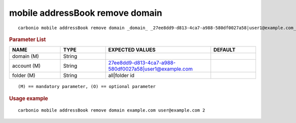 .. SPDX-FileCopyrightText: 2022 Zextras <https://www.zextras.com/>
..
.. SPDX-License-Identifier: CC-BY-NC-SA-4.0

.. _carbonio_mobile_addressBook_remove_domain:

*********************************
mobile addressBook remove domain
*********************************

::

   carbonio mobile addressBook remove domain _domain_ _27ee8dd9-d813-4ca7-a988-580df0027a58|user1@example.com_ _all|folder id_ 


.. rubric:: Parameter List

.. list-table::
   :widths: 17 15 35 15
   :header-rows: 1

   * - NAME
     - TYPE
     - EXPECTED VALUES
     - DEFAULT
   * - domain (M)
     - String
     - 
     - 
   * - account (M)
     - String
     - 27ee8dd9-d813-4ca7-a988-580df0027a58\|user1@example.com
     - 
   * - folder (M)
     - String
     - all\|folder id
     - 

::

   (M) == mandatory parameter, (O) == optional parameter



.. rubric:: Usage example


::

   carbonio mobile addressBook remove domain example.com user@example.com 2



